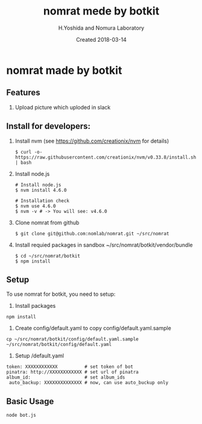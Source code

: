 #+TITLE: nomrat mede by botkit
#+AUTHOR: H.Yoshida and Nomura Laboratory
#+EMAIL:
#+DATE: Created 2018-03-14
#+OPTIONS: H:3 num:2 toc:nil
#+OPTIONS: ^:nil @:t \n:nil ::t |:t f:t TeX:t
#+OPTIONS: skip:nil
#+OPTIONS: author:t
#+OPTIONS: email:nil
#+OPTIONS: creator:nil
#+OPTIONS: timestamp:nil
#+OPTIONS: timestamps:nil
#+OPTIONS: d:nil
#+OPTIONS: tags:t
#+TEXT:
#+DESCRIPTION:
#+KEYWORDS:
#+LANGUAGE: ja
#+LATEX_CLASS: jsarticle
#+LATEX_CLASS_OPTIONS: [a4j]
# #+LATEX_HEADER: \usepackage{plain-article}
# #+LATEX_HEADER: \renewcommand\maketitle{}
# #+LATEX_HEADER: \pagestyle{empty}
# #+LaTeX: \thispagestyle{empty}

* nomrat made by botkit
** Features

   1) Upload picture which uploded in slack

** Install for developers:
   1) Install nvm
      (see https://github.com/creationix/nvm for details)
      #+BEGIN_SRC shell-script
        $ curl -o- https://raw.githubusercontent.com/creationix/nvm/v0.33.8/install.sh | bash
      #+END_SRC

   2) Install node.js
      #+BEGIN_SRC shell-script
        # Install node.js
        $ nvm install 4.6.0

        # Installation check
        $ nvm use 4.6.0
        $ nvm -v # -> You will see: v4.6.0
      #+END_SRC

   3) Clone nomrat from github
      #+BEGIN_SRC shell-script
        $ git clone git@github.com:nomlab/nomrat.git ~/src/nomrat
      #+END_SRC

   4) Install requied packages in sandbox ~/src/nomrat/botkit/vendor/bundle
      #+BEGIN_SRC shell-script
        $ cd ~/src/nomrat/botkit
        $ npm install
      #+END_SRC

** Setup
   To use nomrat for botkit, you need to setup:

   1) Install packages
   : npm install
   2) Create config/default.yaml to copy config/default.yaml.sample
   : cp ~/src/nomrat/botkit/config/default.yaml.sample ~/src/nomrat/botkit/config/default.yaml
   3) Setup /default.yaml
   : token: XXXXXXXXXXXX          # set token of bot
   : pinatra: http://XXXXXXXXXXXX # set url of pinatra
   : album_id:                    # set album_ids
   :  auto_backup: XXXXXXXXXXXXXX # now, can use auto_buckup only

** Basic Usage
  : node bot.js

